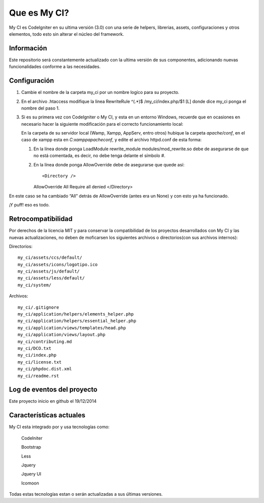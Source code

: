 ###################
Que es My CI?
###################

My CI es CodeIgniter en su ultima versión (3.0) con una serie de helpers,
librerias, assets, configuraciones y otros elementos, todo esto sin alterar
el núcleo del framework.

*******************
Información
*******************

Este repositorio será constantemente actualizado con la ultima versión de sus
componentes, adicionando nuevas funcionalidades conforme a las necesidades.

*******************
Configuración
*******************

1)  Cambie el nombre de la carpeta my_ci por un nombre logíco para su proyecto.

2)  En el archivo .htaccess modifique la linea
    RewriteRule ^(.*)$ /my_ci/index.php/$1 [L]
    donde dice my_ci ponga el nombre del paso 1.

3)  Si es su primera vez con CodeIgniter o My CI, y esta en un entorno Windows,
    recuerde que en ocasiones en necesario hacer la siguiente modificación para
    el correcto funcionamiento local:

    En la carpeta de su servidor local (Wamp, Xampp, AppServ, entro otros) hubique
    la carpeta *apache/conf*, en el caso de xampp esta en *C:\xampp\apache\conf*,
    y edite el archivo httpd.conf de esta forma:

    1)  En la línea donde ponga LoadModule rewrite_module modules/mod_rewrite.so
        debe de asegurarse de que no está comentada, es decir, no debe tenga delante el
        símbolo #.

    2)  En la línea donde ponga AllowOverride debe de asegurarse que quede así::

        <Directory />
        AllowOverride All
        Require all denied
        </Directory>

En este caso se ha cambiado “All” detrás de AllowOverride (antes era un None) y
con esto ya ha funcionado.

¡Y puff! eso es todo.

*******************
Retrocompatibilidad
*******************

Por derechos de la licencia MIT y para conservar la compatibilidad de los
proyectos desarrollados con My CI y las nuevas actualizaciones, no deben
de moficarsen los siguientes archivos o directorios(con sus archivos
internos):

Directorios::

    my_ci/assets/ccs/default/
    my_ci/assets/icons/logotipo.ico
    my_ci/assets/js/default/
    my_ci/assets/less/default/
    my_ci/system/

Archivos::

    my_ci/.gitignore
    my_ci/application/helpers/elements_helper.php
    my_ci/application/helpers/essential_helper.php
    my_ci/application/views/templates/head.php
    my_ci/application/views/layout.php
    my_ci/contributing.md
    my_ci/DCO.txt
    my_ci/index.php
    my_ci/license.txt
    my_ci/phpdoc.dist.xml
    my_ci/readme.rst



**************************
Log de eventos del proyecto
**************************

Este proyecto inicio en github el 19/12/2014

**************************
Características actuales
**************************

My CI esta integrado por y usa tecnologías como:

    CodeIniter

    Bootstrap

    Less

    Jquery

    Jquery UI

    Icomoon

Todas estas tecnologías estan o serán actualizadas
a sus últimas versiones.